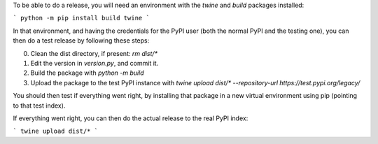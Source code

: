 To be able to do a release, you will need an environment with the `twine` and `build` packages installed:

```
python -m pip install build twine
```

In that environment, and having the credentials for the PyPI user (both the normal PyPI and the testing one), you can then do a test release by following these steps:

0. Clean the dist directory, if present: `rm dist/*`
1. Edit the version in `version.py`, and commit it.
2. Build the package with `python -m build`
3. Upload the package to the test PyPI instance with `twine upload dist/* --repository-url https://test.pypi.org/legacy/`

You should then test if everything went right, by installing that package in a new virtual environment using pip (pointing to that test index).

If everything went right, you can then do the actual release to the real PyPI index:

```
twine upload dist/*
```

